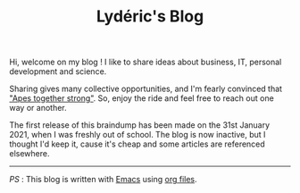 #+TITLE: Lydéric's Blog
#+SUB-TITLE: Good Luck !
#+DATE_CREATED: <2021-01-30 sam.>
#+DATE_UPDATED: <2024-02-06 08:12>

Hi, welcome on my blog ! I like to share ideas about business, IT, personal development and science.

Sharing gives many collective opportunities, and I'm fearly convinced that [[https://www.youtube.com/watch?v=1THE-vyhk4A]["Apes together strong"]].
So, enjoy the ride and feel free to reach out one way or another.


The first release of this braindump has been made on the 31st January 2021,
when I was freshly out of school. The blog is now inactive, but I thought I'd keep it, cause it's cheap and some
articles are referenced elsewhere.

-----

/PS/ : This blog is written with [[https://www.gnu.org/software/emacs/][Emacs]] using [[https://www.orgmode.org/][org files]].
